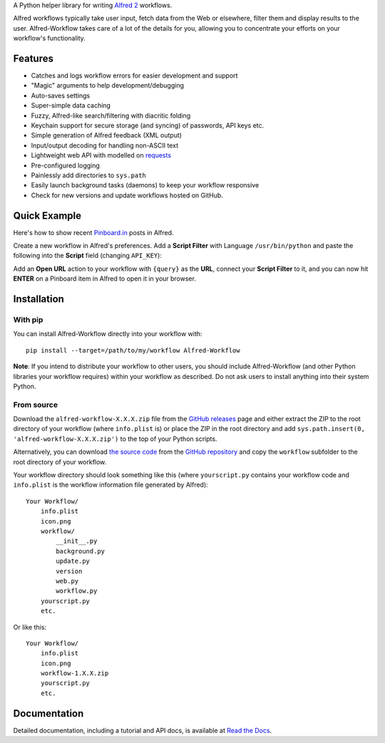 
A Python helper library for writing `Alfred 2`_ workflows.

Alfred workflows typically take user input, fetch data from the Web or
elsewhere, filter them and display results to the user. Alfred-Workflow
takes care of a lot of the details for you, allowing you to concentrate your
efforts on your workflow's functionality.

Features
========

* Catches and logs workflow errors for easier development and support
* "Magic" arguments to help development/debugging
* Auto-saves settings
* Super-simple data caching
* Fuzzy, Alfred-like search/filtering with diacritic folding
* Keychain support for secure storage (and syncing) of passwords, API keys etc.
* Simple generation of Alfred feedback (XML output)
* Input/output decoding for handling non-ASCII text
* Lightweight web API with modelled on `requests`_
* Pre-configured logging
* Painlessly add directories to ``sys.path``
* Easily launch background tasks (daemons) to keep your workflow responsive
* Check for new versions and update workflows hosted on GitHub.

Quick Example
=============

Here's how to show recent `Pinboard.in <https://pinboard.in/>`_ posts in Alfred.

Create a new workflow in Alfred's preferences. Add a **Script Filter** with
Language ``/usr/bin/python`` and paste the following into the **Script** field
(changing ``API_KEY``):

.. code-block:: python
   :emphasize-lines: 4

    import sys
    from workflow import Workflow, ICON_WEB, web

    API_KEY = 'your-pinboard-api-key'

    def main(wf):
        url = 'https://api.pinboard.in/v1/posts/recent'
        params = dict(auth_token=API_KEY, count=20, format='json')
        r = web.get(url, params)
        r.raise_for_status()
        for post in r.json()['posts']:
            wf.add_item(post['description'], post['href'], arg=post['href'],
                        uid=post['hash'], valid=True, icon=ICON_WEB)
        wf.send_feedback()


    if __name__ == u"__main__":
        wf = Workflow()
        sys.exit(wf.run(main))


Add an **Open URL** action to your workflow with ``{query}`` as the **URL**,
connect your **Script Filter** to it, and you can now hit **ENTER** on a
Pinboard item in Alfred to open it in your browser.

Installation
============

With pip
--------

You can install Alfred-Workflow directly into your workflow with::

    pip install --target=/path/to/my/workflow Alfred-Workflow


**Note**: If you intend to distribute your workflow to other users, you should
include Alfred-Workflow (and other Python libraries your workflow requires)
within your workflow as described. Do not ask users to install anything into
their system Python.

From source
-----------

Download the ``alfred-workflow-X.X.X.zip`` file from the `GitHub releases`_ page
and either extract the ZIP to the root directory of your workflow (where
``info.plist`` is) or place the ZIP in the root directory and add
``sys.path.insert(0, 'alfred-workflow-X.X.X.zip')`` to the top of your
Python scripts.

Alternatively, you can download `the source code`_ from the `GitHub repository`_
and copy the ``workflow`` subfolder to the root directory of your workflow.

Your workflow directory should look something like this (where
``yourscript.py`` contains your workflow code and ``info.plist`` is
the workflow information file generated by Alfred)::

    Your Workflow/
        info.plist
        icon.png
        workflow/
            __init__.py
            background.py
            update.py
            version
            web.py
            workflow.py
        yourscript.py
        etc.


Or like this::

    Your Workflow/
        info.plist
        icon.png
        workflow-1.X.X.zip
        yourscript.py
        etc.

Documentation
=============

Detailed documentation, including a tutorial and API docs, is
available at `Read the Docs <http://alfredworkflow.readthedocs.org/en/latest/>`_.

.. _requests: http://docs.python-requests.org/en/latest/
.. _Alfred 2: http://www.alfredapp.com/
.. _GitHub releases: https://github.com/deanishe/alfred-workflow/releases
.. _the source code: https://github.com/deanishe/alfred-workflow/archive/master.zip
.. _GitHub repository: https://github.com/deanishe/alfred-workflow
